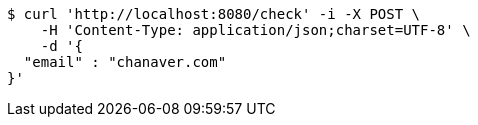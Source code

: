 [source,bash]
----
$ curl 'http://localhost:8080/check' -i -X POST \
    -H 'Content-Type: application/json;charset=UTF-8' \
    -d '{
  "email" : "chanaver.com"
}'
----